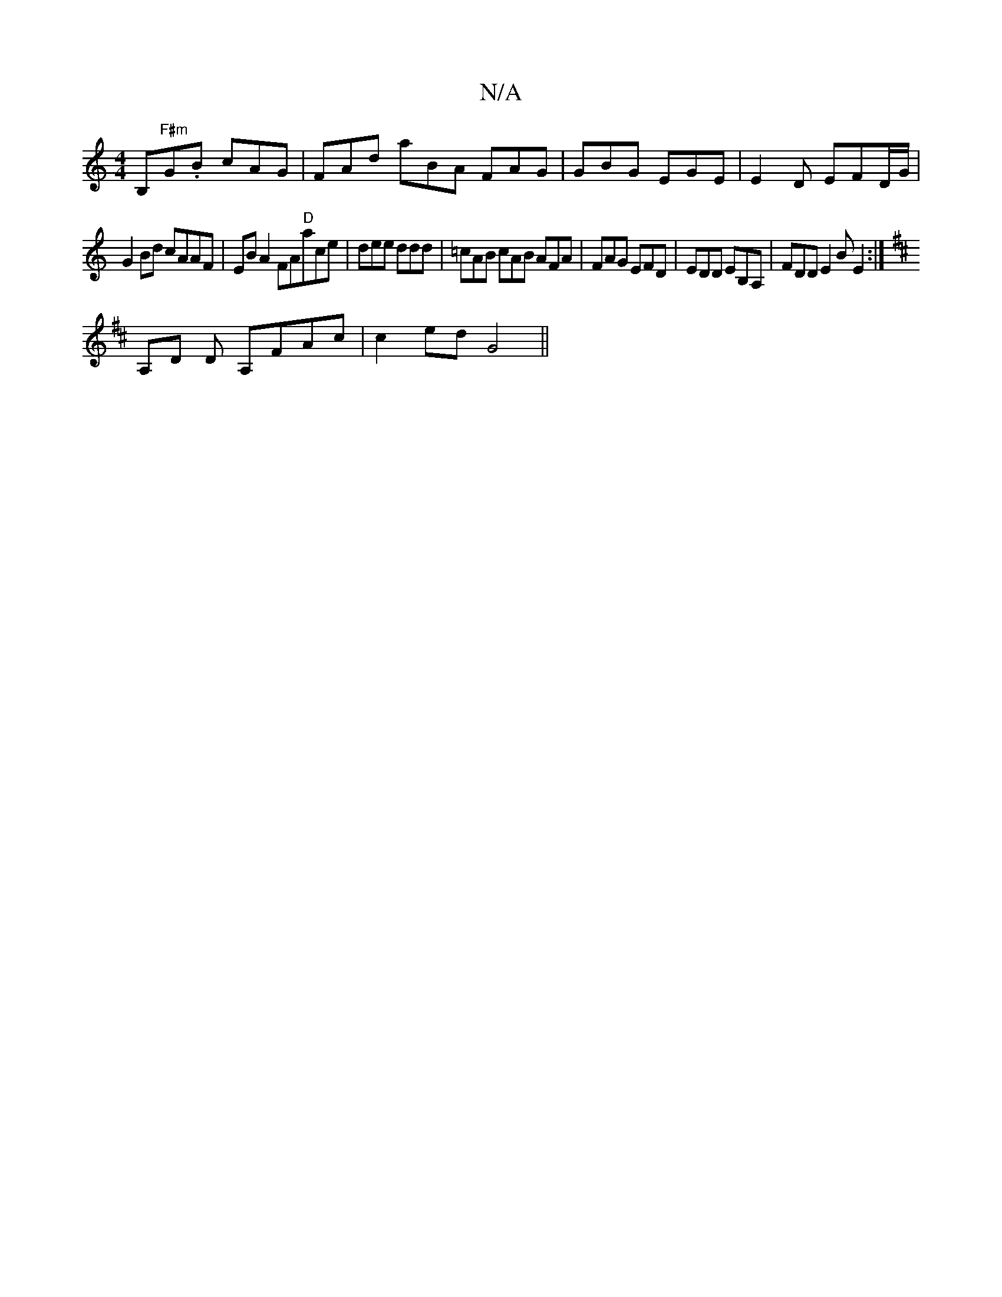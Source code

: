 X:1
T:N/A
M:4/4
R:N/A
K:Cmajor
B,"F#m"G.B cAG | FAd aBA FAG | GBG EGE | E2D EFD/G/ |
G2 Bd cAAF | EB A2 FA"D"ace|dee ddd|=cAB cAB AFA|FAG EFD|EDD EB,A, | FDD E2B E2 :|
K:D
A,D D A,FAc | c2ed G4 ||

|: cc d2 cA AG |
B2 | e2 dc F~A2c